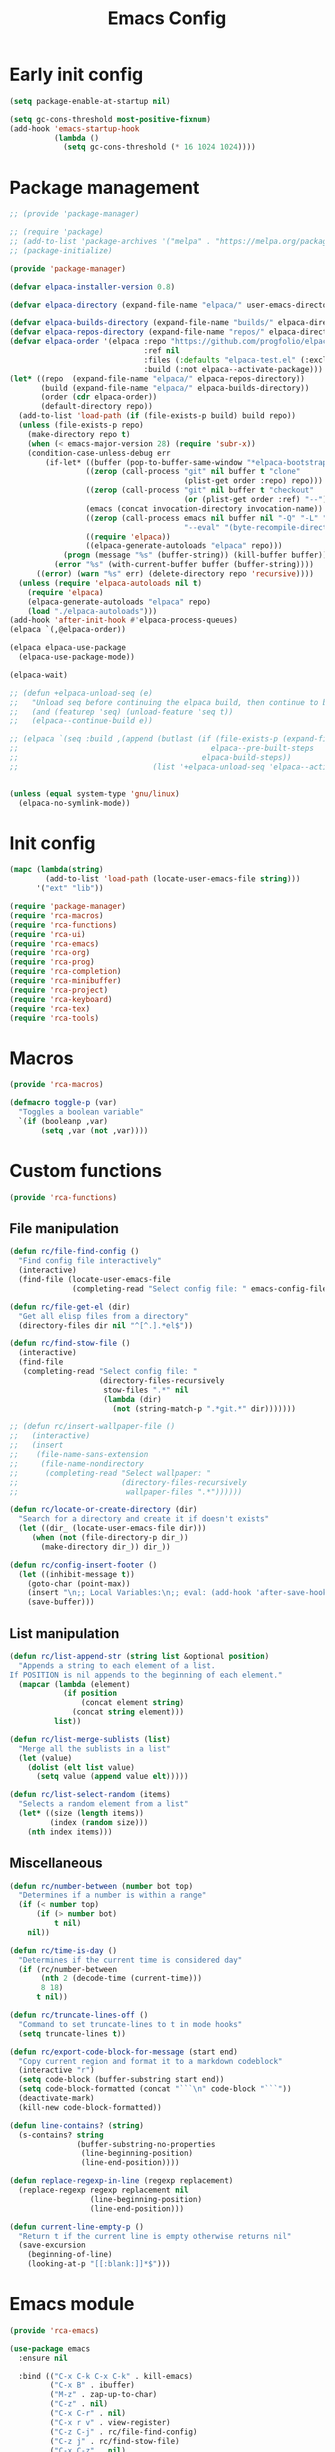 # -*- ispell-dictionary: "en_US"; -*-
#+TITLE: Emacs Config
#+STARTUP: show3levels
#+PROPERTY: header-args :comments link :tangle yes :mkdirp yes :results none :noweb yes

* Early init config
:PROPERTIES:
:header-args: :tangle early-init.el
:END:
#+begin_src emacs-lisp
  (setq package-enable-at-startup nil)

  (setq gc-cons-threshold most-positive-fixnum)
  (add-hook 'emacs-startup-hook
            (lambda ()
              (setq gc-cons-threshold (* 16 1024 1024))))
#+end_src

* Package management
:PROPERTIES:
:header-args+: :tangle lib/package-manager.el
:END:
#+begin_src emacs-lisp
  ;; (provide 'package-manager)

  ;; (require 'package)
  ;; (add-to-list 'package-archives '("melpa" . "https://melpa.org/packages/") t)
  ;; (package-initialize)

  (provide 'package-manager)

  (defvar elpaca-installer-version 0.8)

  (defvar elpaca-directory (expand-file-name "elpaca/" user-emacs-directory))

  (defvar elpaca-builds-directory (expand-file-name "builds/" elpaca-directory))
  (defvar elpaca-repos-directory (expand-file-name "repos/" elpaca-directory))
  (defvar elpaca-order '(elpaca :repo "https://github.com/progfolio/elpaca.git"
                                :ref nil
                                :files (:defaults "elpaca-test.el" (:exclude "extensions"))
                                :build (:not elpaca--activate-package)))
  (let* ((repo  (expand-file-name "elpaca/" elpaca-repos-directory))
         (build (expand-file-name "elpaca/" elpaca-builds-directory))
         (order (cdr elpaca-order))
         (default-directory repo))
    (add-to-list 'load-path (if (file-exists-p build) build repo))
    (unless (file-exists-p repo)
      (make-directory repo t)
      (when (< emacs-major-version 28) (require 'subr-x))
      (condition-case-unless-debug err
          (if-let* ((buffer (pop-to-buffer-same-window "*elpaca-bootstrap*"))
                   ((zerop (call-process "git" nil buffer t "clone"
                                         (plist-get order :repo) repo)))
                   ((zerop (call-process "git" nil buffer t "checkout"
                                         (or (plist-get order :ref) "--"))))
                   (emacs (concat invocation-directory invocation-name))
                   ((zerop (call-process emacs nil buffer nil "-Q" "-L" "." "--batch"
                                         "--eval" "(byte-recompile-directory \".\" 0 'force)")))
                   ((require 'elpaca))
                   ((elpaca-generate-autoloads "elpaca" repo)))
              (progn (message "%s" (buffer-string)) (kill-buffer buffer))
            (error "%s" (with-current-buffer buffer (buffer-string))))
        ((error) (warn "%s" err) (delete-directory repo 'recursive))))
    (unless (require 'elpaca-autoloads nil t)
      (require 'elpaca)
      (elpaca-generate-autoloads "elpaca" repo)
      (load "./elpaca-autoloads")))
  (add-hook 'after-init-hook #'elpaca-process-queues)
  (elpaca `(,@elpaca-order))

  (elpaca elpaca-use-package
    (elpaca-use-package-mode))

  (elpaca-wait)

  ;; (defun +elpaca-unload-seq (e)
  ;;   "Unload seq before continuing the elpaca build, then continue to build the recipe E."
  ;;   (and (featurep 'seq) (unload-feature 'seq t))
  ;;   (elpaca--continue-build e))

  ;; (elpaca `(seq :build ,(append (butlast (if (file-exists-p (expand-file-name "seq" elpaca-builds-directory))
  ;;                                           elpaca--pre-built-steps
  ;;                                         elpaca-build-steps))
  ;;                              (list '+elpaca-unload-seq 'elpaca--activate-package))))


  (unless (equal system-type 'gnu/linux)
    (elpaca-no-symlink-mode))
#+end_src

* Init config
:PROPERTIES:
:header-args+: :tangle init.el
:END:

#+begin_src emacs-lisp
  (mapc (lambda(string)
          (add-to-list 'load-path (locate-user-emacs-file string)))
        '("ext" "lib"))

  (require 'package-manager)
  (require 'rca-macros)
  (require 'rca-functions)
  (require 'rca-ui)
  (require 'rca-emacs)
  (require 'rca-org)
  (require 'rca-prog)
  (require 'rca-completion)
  (require 'rca-minibuffer)
  (require 'rca-project)
  (require 'rca-keyboard)
  (require 'rca-tex)
  (require 'rca-tools)
#+end_src

* Macros
:PROPERTIES:
:header-args+: :tangle lib/rca-macros.el
:END:

#+begin_src emacs-lisp
  (provide 'rca-macros)

  (defmacro toggle-p (var)
    "Toggles a boolean variable"
    `(if (booleanp ,var) 
         (setq ,var (not ,var))))
#+end_src

* Custom functions
:PROPERTIES:
:header-args+: :tangle lib/rca-functions.el
:END:

#+begin_src emacs-lisp
  (provide 'rca-functions)
#+end_src

** File manipulation

#+begin_src emacs-lisp
  (defun rc/file-find-config ()
    "Find config file interactively"
    (interactive)
    (find-file (locate-user-emacs-file
                (completing-read "Select config file: " emacs-config-files))))

  (defun rc/file-get-el (dir)
    "Get all elisp files from a directory"
    (directory-files dir nil "^[^.].*el$"))

  (defun rc/find-stow-file ()
    (interactive)
    (find-file
     (completing-read "Select config file: "
                      (directory-files-recursively
                       stow-files ".*" nil
                       (lambda (dir)
                         (not (string-match-p ".*git.*" dir)))))))

  ;; (defun rc/insert-wallpaper-file ()
  ;;   (interactive)
  ;;   (insert
  ;;    (file-name-sans-extension
  ;;     (file-name-nondirectory
  ;;      (completing-read "Select wallpaper: "
  ;;                       (directory-files-recursively
  ;;                        wallpaper-files ".*"))))))

  (defun rc/locate-or-create-directory (dir)
    "Search for a directory and create it if doesn't exists"
    (let ((dir_ (locate-user-emacs-file dir)))
       (when (not (file-directory-p dir_))
         (make-directory dir_)) dir_))

  (defun rc/config-insert-footer ()
    (let ((inhibit-message t))
      (goto-char (point-max))
      (insert "\n;; Local Variables:\n;; eval: (add-hook 'after-save-hook (lambda ()(org-babel-detangle)) nil t)\n;; End:")
      (save-buffer)))
#+end_src

** List manipulation

#+begin_src emacs-lisp
  (defun rc/list-append-str (string list &optional position)
    "Appends a string to each element of a list.
  If POSITION is nil appends to the beginning of each element."
    (mapcar (lambda (element)
              (if position
                  (concat element string)
                (concat string element)))
            list))

  (defun rc/list-merge-sublists (list)
    "Merge all the sublists in a list"
    (let (value)
      (dolist (elt list value)
        (setq value (append value elt)))))

  (defun rc/list-select-random (items)
    "Selects a random element from a list"
    (let* ((size (length items))
           (index (random size)))
      (nth index items)))
#+end_src

** Miscellaneous

#+begin_src emacs-lisp
  (defun rc/number-between (number bot top)
    "Determines if a number is within a range"
    (if (< number top)
        (if (> number bot)
            t nil)
      nil))

  (defun rc/time-is-day ()
    "Determines if the current time is considered day"
    (if (rc/number-between
         (nth 2 (decode-time (current-time)))
         8 18)
        t nil))

  (defun rc/truncate-lines-off ()
    "Command to set truncate-lines to t in mode hooks"
    (setq truncate-lines t))

  (defun rc/export-code-block-for-message (start end)
    "Copy current region and format it to a markdown codeblock"
    (interactive "r")
    (setq code-block (buffer-substring start end))
    (setq code-block-formatted (concat "```\n" code-block "```"))
    (deactivate-mark)
    (kill-new code-block-formatted))

  (defun line-contains? (string)
    (s-contains? string
                 (buffer-substring-no-properties
                  (line-beginning-position)
                  (line-end-position))))

  (defun replace-regexp-in-line (regexp replacement)
    (replace-regexp regexp replacement nil
                    (line-beginning-position)
                    (line-end-position)))

  (defun current-line-empty-p ()
    "Return t if the current line is empty otherwise returns nil"
    (save-excursion
      (beginning-of-line)
      (looking-at-p "[[:blank:]]*$")))
#+end_src

* Emacs module
:PROPERTIES:
:header-args+: :tangle lib/rca-emacs.el
:END:

#+begin_src emacs-lisp
  (provide 'rca-emacs)

  (use-package emacs
    :ensure nil

    :bind (("C-x C-k C-x C-k" . kill-emacs)
           ("C-x B" . ibuffer)
           ("M-z" . zap-up-to-char)
           ("C-z" . nil)
           ("C-x C-r" . nil)
           ("C-x r v" . view-register)
           ("C-z C-j" . rc/file-find-config)
           ("C-z j" . rc/find-stow-file)
           ("C-x C-z" . nil)
           ("C-c P" . find-file-at-point)
           ("C-x K" . (lambda () (interactive) (kill-buffer (current-buffer))))
           ("C-x C-c" . nil)
           ("C-h h" . nil)
           ("M-`" . nil)
           ("<insert>" . nil)
           ("<menu>" . nil))

    :preface
    (setq history-excluded-filetypes '(".*gz" ".*pdf" "bookmarks" "recentf"
      			             "init.el" ".*gitignore" "early-init.el"
      			             ".*log" ".*png" ".*jpg" ".*mp4" ".*gif"
      			             ".*agenda.org" ".*ideas.org" ".*mod/.*"
      			             ".*lib/.*" ".*ext/.*" ".*_db"))
    (setq temporal-directory
          (locate-user-emacs-file "temporal/"))
    (setq snippets-directory
          (locate-user-emacs-file "snippets/"))
    (setq backup-directory
          (rc/locate-or-create-directory  "saves/"))
    (setq undo-history-directory
          (rc/locate-or-create-directory  "undohist/"))
    (setq recentf-file
          (locate-user-emacs-file  "recentf"))
    (setq emacs-config-files-dirs
          '("" "lib/"))
    (setq stow-files
          (concat (getenv "HOME") "/dotfiles/"))
    (put 'eval 'safe-local-variable #'booleanp)
    :custom
    ;; (initial-buffer-choice t)
    (recentf-save-file recentf-file)
    (initial-scratch-message nil)
    (inhibit-initial-startup-message t)
    (ring-bell-function 'ignore)
    (column-number-mode t)
    (blink-cursor-mode nil)
    (use-dialog-box nil)
    (auto-save-default nil)
    (auto-save-interval 200)
    (auto-save-timeout 20)
    (history-length 25)
    (auto-save-list-file-prefix nil)
    (backup-directory-alist `(("." . ,backup-directory)))
    (recentf-exclude history-excluded-filetypes)
    (x-select-enable-clipboard t)
    (read-file-name-completion-ignore-case t)
    (async-shell-command-buffer 'confirm-kill-process)
    (server-client-instructions nil)
    (savehist-additional-variables (list 'register-alist))
    (register-use-preview t)
    :config
    (setq emacs-config-files
          (rc/list-merge-sublists
           (mapcar (lambda (dir)
                     (rc/list-append-str
                      dir (rc/file-get-el
                           (concat user-emacs-directory dir))))
                   emacs-config-files-dirs)))
    (recentf-mode 1)
    (savehist-mode 1)
    (global-auto-revert-mode 1)
    (defalias 'yes-or-no-p 'y-or-n-p)
    (add-hook 'prog-mode-hook 'display-line-numbers-mode)
    (add-hook 'shell-mode-hook 'rc/truncate-lines-off)
    (setq-default custom-file
                  (expand-file-name "custom.el" user-emacs-directory))
    (when (file-exists-p custom-file)
      (load custom-file))
    (when (not (file-exists-p temporal-directory))
      (make-directory temporal-directory))
    (add-to-list 'default-frame-alist '(height . 37)))

  (use-package calendar
    :ensure nil
    :bind (("<f6> c" . calendar))
    :mode ("diary" . diary-mode)
    :custom
    (diary-file "~/Dropbox/diary")
    (calendar-latitude -12.0)
    (calendar-longitude -77.1)
    (calendar-mark-diary-entries-flag t)
    (calendar-mark-holidays-flag t)
    (holiday-bahai-holidays nil)
    (holiday-bahai-holidays nil)
    (holiday-hebrew-holidays nil)
    (holiday-islamic-holidays nil))

#+end_src

* User interface
:PROPERTIES:
:header-args+: :tangle lib/rca-ui.el
:END:
#+begin_src emacs-lisp
  (provide 'rca-ui)
#+end_src

** User interface general options
#+begin_src emacs-lisp
  (use-package emacs
    :ensure nil
    :init
    ;; (setq text-font "Lexend")
    (setq default-font "mononoki Nerd Font")
    (set-face-attribute 'default nil
          	      :family default-font
          	      :height 110)
    (set-face-attribute 'italic nil
          	      :family default-font)
    :custom
    (frame-resize-pixelwise t)
    (modus-themes-italic-constructs t)

    :config
    (scroll-bar-mode -1)
    (tool-bar-mode -1)
    (menu-bar-mode -1)
    (setq-default fill-column 80)
    (setq-default indent-tabs-mode nil)
    (setq-default display-line-numbers-width 3)
    (setq-default display-line-numbers-grow-only t))
#+end_src

** Buffer display options
#+begin_src emacs-lisp
  (use-package emacs
    :ensure nil
    :config
    (defun org-babel-detangle-no-buffer-pop-up (orig-fun &rest args)
      (save-excursion
        (let ((display-buffer-alist
               '((".*" (display-buffer-no-window) (allow-no-window . t)))))
          (apply orig-fun args))))
    (advice-add 'org-babel-detangle :around #'org-babel-detangle-no-buffer-pop-up)
    (setq display-buffer-alist
          '(
            ((derived-mode . shell-mode)
             (display-buffer-reuse-mode-window
              display-buffer-below-selected)
             (window-height . 12)
             (dedicated . t)
             (window-parameters . ((no-other-window . t)
    			         (mode-line-format . none))))
            ("\\*Help\\*"
             (display-buffer-in-side-window)
             (side . right)
             (window-width . 0.40))
            ("\\*\\(Output\\|Register Preview\\).*"
             (display-buffer-reuse-mode-window
              display-buffer-at-bottom)
             (window-height . 10)
             (window-parameters . ((mode-line-format . none))))
            ("\\*\\(Agenda Commands\\|Org Agenda\\|Org Select\\).*"
             (display-buffer-reuse-mode-window
              display-buffer-at-bottom)
             (window-parameters . ((mode-line-format . none))))
            ("\\*compilation\\*"
             (display-buffer-reuse-mode-window
              display-buffer-below-selected)
             (window-height . 12)
             (dedicated . t))
            ("\\*vterm\\*"
             (display-buffer-reuse-mode-window
              display-buffer-below-selected)
             (window-height . 20)
             (dedicated . t))
            ("\\*Python\\*"
             (display-buffer-reuse-mode-window
              display-buffer-below-selected)
             (window-height . 20)
             (dedicated . t))
            ("\\*undo-tree\\*"
             (display-buffer-in-side-window)
             (side . right)
             (dedicated . t)
             (window-width . 0.25)))))
#+end_src

** User interface variables
#+begin_src emacs-lisp
  (use-package emacs
    :ensure nil
    :init

    (defcustom wallpaper-files
      (concat (getenv "HOME") "./sync/pix/wallpaper/")
      "Folder where wallpaper files are stored."
      :type 'directory)

    )
#+end_src

** Diminish
#+begin_src emacs-lisp
  (use-package diminish
    :ensure t
    :config
    (diminish 'which-key-mode nil)
    (diminish 'eldoc-mode nil))
#+end_src

** Themes
#+begin_src emacs-lisp
  (use-package ef-themes
    :ensure t
    :init
    (setq themes
          '((parsee ef-reverie ef-elea-dark)
            (yuuma ef-summer ef-rosa)
            (nazrin2 ef-light ef-owl)
            (satori ef-trio-light ef-trio-dark)))
    (setq theme-character 'nazrin2)
    :config
    (setq ef-themes-headings
          '((0 . (1.6))
            (1 . (1.5))
            (2 . (1.3))
            (agenda-date . (1.3))
            (agenda-structure . (1.8))
            (t . (1.1)))))
#+end_src

** Circadian
#+begin_src emacs-lisp
  (use-package circadian
    :ensure t
    :after (:all ef-themes emacs calendar)
    :hook
    (server-after-make-frame . (lambda () (enable-theme (car custom-enabled-themes))))
    :config
    (let* ((theme-colors (cdr (assoc theme-character themes)))
           (sunrise (car theme-colors))
           (sunset (cdr theme-colors)))
      (setq circadian-themes `((:sunrise . ,sunrise)
                               (:sunset . ,sunset))))
    (circadian-setup))
#+end_src

** Olivetti
#+begin_src emacs-lisp
  (use-package olivetti
    :ensure t
    :hook (Info-mode . olivetti-mode))
#+end_src

** Ace-window
#+begin_src emacs-lisp
  (use-package ace-window
    :ensure t
    :bind ("M-o" . ace-window)
    :custom-face
    (aw-mode-line-face ((t (:inherit bold :underline t :height 1.2))))
    :hook (server-after-make-frame . (lambda () (ace-window-display-mode 1)))
    :config
    ;; (ace-window-display-mode 1)
    (setq aw-scope 'frame)
    (setq aw-keys '(?a ?s ?d ?f ?g ?h ?j ?k ?l)))
#+end_src

** Dashboard

#+begin_src emacs-lisp
  (defun my-inhibit-startup-screen-file ()
    "Startup screen inhibitor for `command-line-functions`.
  Inhibits startup screen on the first unrecognised option which
  names an existing file."
    (ignore
     (setq inhibit-startup-screen
  	 (file-exists-p
  	  (expand-file-name argi command-line-default-directory)))))

  (add-hook 'command-line-functions #'my-inhibit-startup-screen-file)

  (use-package dashboard
    :ensure t
    :preface
    (defun protect-dashboard ()
      (define-key
       dashboard-mode-map (kbd "q") 'dashboard-refresh-buffer))
    :init
    (setq banner-images
          (directory-files (locate-user-emacs-file "img") t ".*g$"))
    (setq banner-image-size (if (equal system-name "acer") 500 550))
    :hook
    (elpaca-after-init . dashboard-insert-startupify-lists)
    (elpaca-after-init . dashboard-initialize)
    (dashboard-mode . protect-dashboard)
    (dashboard-after-initialize . dashboard-refresh-buffer)
    :custom
    (dashboard-center-content t)
    (dashboard-items nil)
    (dashboard-startup-banner `(,(locate-user-emacs-file (concat "img/" (symbol-name theme-character) ".png"))))
    ;; (dashboard-startup-banner `(,(rc/list-select-random banner-images)))
    ;; (dashboard-startup-banner banner-images)
    (dashboard-image-banner-max-height banner-image-size)
    (dashboard-banner-logo-title nil)
    (dashboard-set-footer nil)
    (dashboard-footer-messages (list nil))
    (tab-bar-new-tab-choice "*dashboard*")
    :init
    (dashboard-setup-startup-hook)
    (setq initial-buffer-choice
          (lambda () (get-buffer-create "*dashboard*"))))
#+end_src

** Rainbow mode

#+begin_src emacs-lisp
  (use-package rainbow-mode
    :ensure t
    :defer t)
#+end_src

* Org-mode
:PROPERTIES:
:header-args+: :tangle lib/rca-org.el
:END:

#+begin_src emacs-lisp
  (provide 'rca-org)
#+end_src

** Org general options
#+begin_src emacs-lisp
  (use-package org
    :ensure nil
    :bind ("C-c a" . org-agenda)
    :hook (org-capture-mode . org-align-tags)
    :custom
    ;; (org-todo-keywords '((sequence "IDEA" "TODO" "|" "DONE" "DROP")))
    (org-agenda-files '("~/.sync/org_files/agenda/" "~/.sync/org_files/notes/"))
    (org-log-done 'time)
    (org-confirm-babel-evaluate nil)
    (org-cite-global-bibliography '("~/Documents/bibliography.bib"))
    (org-agenda-time-grid '((daily today require-timed)
                            (800 1000 1200 1400 1600 1800 2000 2200)
                            "......"
                            "-----------------"))
    :config
    (setq modus-themes-headings
          '((1 . (1.5))
            (2 . (1.3))
            (agenda-date . (1.3))
            (agenda-structure . (1.8))
            (t . (1.1))))
    (setf (cdr (assoc 'file org-link-frame-setup)) 'find-file)
    (setq org-safe-remote-resources
          '("\\`https://fniessen\\.github\\.io/org-html-themes/org/theme-readtheorg\\.setup\\'"))
    (org-babel-do-load-languages
     'org-babel-load-languages
     '((python . t)
       (octave . t)))
    (defun browse-steam-page (steam-id)
      (browse-url (concat "steam://advertise/" steam-id)))
    
    (org-link-set-parameters "steam"
                             :follow 'browse-steam-page)

    (add-hook 'org-agenda-mode-hook 'hl-line-mode)
    (add-hook 'org-babel-after-execute-hook 'org-redisplay-inline-images)
    (add-hook 'org-babel-after-execute-hook 'org-toggle-inline-images))
#+end_src

** Org-capture
#+begin_src emacs-lisp
  (use-package org-capture
    :ensure nil
    :after org
    :bind ("C-c c" . org-capture)
    ("C-c l" . org-store-link)
    :preface
    (defvar my/org-academic-agenda "~/.sync/org_files/agenda/academic.org")
    (defvar my/org-personal-agenda "~/.sync/org_files/agenda/personal.org")
    (defvar my/org-idea-notebook "~/.sync/org_files/notes/ideas.org")
    (defvar my/org-dream-diary "~/.sync/org_files/notes/dreams.org")
    
    (defvar my/org-created-property
      "\n:PROPERTIES:\n:CREATED: [%<%Y-%m-%d %a %H:%M>]\n:END:")

    (defvar my/org-file-link
      "\n\nArchivo: [[%L][%f]]")
    
    (defun rc/refile-to (file headline)
      "Move current headline to specified location"
      (let ((pos (save-excursion
  		 (find-file file)
  		 (org-find-exact-headline-in-buffer headline))))
        (org-refile nil nil (list headline file nil pos)))
      (org-save-all-org-buffers)
      (switch-to-buffer (current-buffer)))
    
    (defun rc/idea-to-task (class)
      "Promotes an idea to a pending task"
      (interactive
       (list (completing-read "Tipo de tarea:" '("Universidad" "Personal"))))
      (org-todo "TODO")
      (my/refile-to my/org-agenda-file class))
    
    :custom
    (org-capture-templates `(
                             ("a" "academic task")
                             ("ae" "exam" entry (file+headline my/org-academic-agenda "Exam"), (concat "* TODO %^{Exam} %^g\nSCHEDULED: %^T" my/org-created-property) :empty-lines 1)
                             ("ap" "project" entry (file+headline my/org-academic-agenda "Project"), (concat "* TODO %^{Project} %^g\nDEADLINE:%^T" my/org-created-property) :empty-lines 1)
                             ("ah" "homework" entry (file+headline my/org-academic-agenda "Homework"), (concat "* TODO %^{Homework} %^g\nDEADLINE:%^T" my/org-created-property) :empty-lines 1)
                             ("p" "personal task")
                             ("pc" "constructive" entry (file+headline my/org-personal-agenda "Constructive"), (concat "* TODO %^{Task}\nDEADLINE: %^T" my/org-created-property) :empty-lines 1)
                             ("pm" "mundane" entry (file+headline my/org-personal-agenda "Mundane"), (concat "* TODO %^{Task}\nDEADLINE: %^T" my/org-created-property) :empty-lines 1)
                             ("n" "note")
                             ("ni" "idea" entry (file my/org-idea-notebook), (concat "* %^{Idea}" my/org-created-property "\n%?") :empty-lines 1)
                             ("nd" "dream" entry (file my/org-dream-diary), (concat"* %^{Dream}" my/org-created-property "\n%?") :empty-lines 1)
                             ))
    )

#+end_src

** Org export options
#+begin_src emacs-lisp
  (use-package org
    :ensure nil
    :config
    ;; Code extracted from
    ;; https://pragmaticemacs.wordpress.com/2017/03/13/export-org-mode-headlines-to-separate-files/
    (defun org-export-headlines-to-pdf ()
      "Export all subtrees that are *not* tagged with :noexport: to
  separate files.

  Subtrees that do not have the :EXPORT_FILE_NAME: property set
  are exported to a filename derived from the headline text."
      (interactive)
      (save-buffer)
      (let ((modifiedp (buffer-modified-p)))
        (save-excursion
          (goto-char (point-min))
          (goto-char (re-search-forward "^*"))
          (set-mark (line-beginning-position))
          (goto-char (point-max))
          (org-map-entries
           (lambda ()
             (let ((export-file (org-entry-get (point) "EXPORT_FILE_NAME")))
               (unless export-file
                 (org-set-property
                  "EXPORT_FILE_NAME"
                  (replace-regexp-in-string " " "_" (nth 4 (org-heading-components)))))
               (deactivate-mark)
               (org-latex-export-to-pdf nil t)
               (unless export-file (org-delete-property "EXPORT_FILE_NAME"))
               (set-buffer-modified-p modifiedp)))
           "-noexport" 'region-start-level)))))
#+end_src

** Org export packages
#+begin_src emacs-lisp
  (use-package htmlize
    :ensure t)

  (use-package ox-pandoc
    :ensure t
    :custom
    (org-pandoc-options
     '((lua-filter . "pagebreak.lua")
       (standalone . t)
       (highlight-style . "tango"))))
#+end_src

** Org latex options
#+begin_src emacs-lisp
  (use-package org
    :ensure nil
    :custom
    (org-highlight-latex-and-related '(latex script entities))
    (org-latex-compiler "lualatex")
    :config
    (setq org-latex-listings 'minted
          org-latex-packages-alist '(("" "minted")))
    (setq org-latex-pdf-process
          '("lualatex -shell-escape -interaction nonstopmode %f"
            "lualatex -shell-escape -interaction nonstopmode %f"))
    (setq luamagick '(luamagick :programs ("lualatex" "magick")
                                :description "pdf > png"
                                :message "you need to install lualatex and imagemagick."
                                :use-xcolor t
                                :image-input-type "pdf"
                                :image-output-type "png"
                                :image-size-adjust (1.0 . 1.0)
                                :latex-compiler ("lualatex -interaction nonstopmode -output-directory %o %f")
                                :image-converter ("magick convert -density %D -trim -antialias %f -quality 100 %O")))
    (add-to-list 'org-preview-latex-process-alist luamagick)
    (setq org-preview-latex-default-process 'luamagick))
#+end_src

* Programming environment
:PROPERTIES:
:header-args+: :tangle lib/rca-prog.el
:END:

#+begin_src emacs-lisp
  (provide 'rca-prog)
#+end_src

** Terminal
#+begin_src emacs-lisp
  (use-package vterm
    :ensure t
    :defer t)
#+end_src

** Fortran
#+begin_src emacs-lisp
  (use-package fortran
    :ensure nil
    :config
    (add-hook 'f90-mode-hook
              (lambda ()
                (set (make-local-variable 'compile-command)
                     (format "gfortran %s && ./a.out" (file-name-nondirectory buffer-file-name))))))
#+end_src

** Gnuplot
#+begin_src emacs-lisp
  (use-package gnuplot
    :ensure t
    :defer t)
#+end_src

** Lua
#+begin_src emacs-lisp
  (use-package lua-mode
    :ensure t
    :defer t)
#+end_src

** Julia
#+begin_src emacs-lisp
  (use-package julia-mode
    :ensure t
    :defer t
    :bind (:map julia-mode-map ("`" . julia-insert-unicode-symbol))
    :init  
    (defvar julia-unicode-symbols-alist
      '((?a . "α") (?b . "β")
        (?\C-a . "ₐ")
        (?0 . "₀")
        (?1 . "₁")
        (?2 . "₂")
        (?3 . "₃")
        (?4 . "₄"))
      "List of unicode symbols to be inserted in julia-mode")

    (defun julia-insert-unicode-symbol ()
      (interactive)
      (let* ((char (read-char "Insert symbol: "))
             (entry (assoc char julia-unicode-symbols-alist))
             (symbol (cdr entry)))
        (if (equal nil entry)
            (error "The symbol is not mapped")
          (insert symbol)))))

  (use-package julia-snail
    :ensure t
    :defer t
    :hook (julia-mode . julia-snail-mode))
#+end_src

** Markdown
#+begin_src emacs-lisp
  (use-package markdown-mode
    :ensure t)
#+end_src

** Java
#+begin_src emacs-lisp
  (use-package eglot-java
    :ensure t
    :defer t
    :config
    (setq eglot-java-eclipse-jdt-args `("-Xmx1G" "--add-modules=ALL-SYSTEM" "--add-opens"
                                        "java.base/java.util=ALL-UNNAMED" "--add-opens"
                                        "java.base/java.lang=ALL-UNNAMED"
                                        ,(concat "-javaagent:" (expand-file-name user-emacs-directory) "share/eclipse.jdt.ls/plugins/lombok.jar")
                                        ,(concat "-Xbootclasspath/a:" (expand-file-name user-emacs-directory) "share/eclips.jdtls/plugins/lombok.jar"))))

  (use-package java
    :ensure nil
    :defer t
    :config
    (defun rc/spring-run ()
      "Runs current spring boot project in an async shell window"
      (interactive)
      (let ((default-directory (project-root (project-current t))))
        (async-shell-command "mvn spring-boot:run" "\*Spring Boot\*")))

    (defun rc/spring-shell ()
      "Opens the current spring shell"
      (interactive)
      (if (get-buffer "\*Spring Boot\*")
          (display-buffer "\*Spring Boot\*")
        (message "No spring boot proccess running. Try spring-run."))))
#+end_src

** HTML
#+begin_src emacs-lisp
  (use-package mhtml-mode
    :ensure nil
    :defer t
    :preface
    (defun sgml-delete-tagged-text ()
      "Delete text between the tags that contain the current point"
      (interactive)
      (let ((b (point)))
        (sgml-skip-tag-backward 1)
        (when (not (eq b (point)))
          ;; moved somewhere, should be at front of a tag now
          (save-excursion 
            (forward-sexp 1)
            (setq b (point)))
          (sgml-skip-tag-forward 1)
          (backward-sexp 1)
          (delete-region b (point))
          (meow-insert))))
    :config
    (define-key mhtml-mode-map (kbd "C-c C-i") 'sgml-delete-tagged-text))
#+end_src

* Completion
:PROPERTIES:
:header-args+: :tangle lib/rca-completion.el
:END:

#+begin_src emacs-lisp
  (provide 'rca-completion)
#+end_src

** Completion general options
#+begin_src emacs-lisp
  (use-package emacs
    :init
    (setq tab-always-indent 'complete)
    (setq text-mode-ispell-word-completion nil))
#+end_src

** Yasnippet
#+begin_src emacs-lisp
  (use-package yasnippet
    :ensure t
    :diminish yas-minor-mode
    :custom
    (yas-snippet-dirs `(,(locate-user-emacs-file "snippets")))
    :config
    (when (not (file-exists-p  snippets-directory))
      (make-directory snippets-directory))
    (yas-global-mode 1))
#+end_src

** Corfu
#+begin_src emacs-lisp
  (use-package corfu
    :ensure t
    :bind
    (("C-<tab>" . completion-at-point)
     :map corfu-map
     ("S-SPC" . corfu-insert-separator)
     :map corfu-popupinfo-map
     ("M-n" . corfu-popupinfo-scroll-up)
     ("M-p" . corfu-popupinfo-scroll-down))
    :init
    (global-corfu-mode)
    :custom
    (corfu-min-width 70)
    (corfu-max-width 70)
    (corfu-popupinfo-mode 1)
    (corfu-popupinfo-delay '(1.0 . 1.2))
    (corfu-on-exact-match nil)
    ;; (corfu-auto-prefix 4)
    (corfu-separator ?\s)
    (corfu-auto t)
    (corfu-cycle t)
    (corfu-quit-no-match 'separator))
#+end_src

** Icons
#+begin_src emacs-lisp
  (use-package kind-icon
    :ensure t
    :after corfu
    :custom
    (kind-icon-use-icons nil)
    ;; (kind-icon-blend-background t)
    ;; (kind-icon-default-face 'corfu-default) ; only needed with blend-background
    :config
    (add-hook 'after-enable-theme-hook  #'kind-icon-reset-cache)
    (add-to-list 'corfu-margin-formatters #'kind-icon-margin-formatter))
#+end_src

** Cape
#+begin_src emacs-lisp
  (use-package cape
    :ensure t
    :init
    ;; Make dabbrev use the correct case
    (defun my-cape--dabbrev-fix-expansion (expansion)
      "Return the downcased EXPANSION.
   Removes trailing non-alphanumeric characters if present."
      (let ((downcased (downcase expansion)))
        (substring downcased 0 (string-match-p "[^[:alnum:]]+$" downcased))))
    
    (defun my-cape--dabbrev-list (input)
      "Find all dabbrev expansions for INPUT. "
      (cape--silent
        ;; Don't search all buffers. Only those with the same major-mode.
        (let ((dabbrev-check-other-buffers t)
              (dabbrev-check-all-buffers nil))
          (dabbrev--reset-global-variables))
        (cons
         (apply-partially #'string-prefix-p input)
         (cl-loop for w in (mapcar #'my-cape--dabbrev-fix-expansion
                                   (dabbrev--find-all-expansions input t))
                  if (>= (length w) cape-dabbrev-min-length) collect
                  (cape--case-replace t input w)))))

    (advice-add 'cape--dabbrev-list :override #'my-cape--dabbrev-list)

    (add-to-list 'completion-at-point-functions #'cape-dabbrev)
    (add-to-list 'completion-at-point-functions #'cape-keyword)
    (add-to-list 'completion-at-point-functions #'cape-file)
    (add-to-list 'completion-at-point-functions #'cape-elisp-block))
#+end_src

** Dabbrev
#+begin_src emacs-lisp
  (use-package dabbrev
    :bind (("C-." . dabbrev-expand)
           ("C-:" . dabbrev-completion))
    :config
    (add-to-list 'dabbrev-ignored-buffer-regexps "\\` ")
    ;; Since 29.1, use `dabbrev-ignored-buffer-regexps' on older.
    (add-to-list 'dabbrev-ignored-buffer-modes 'doc-view-mode)
    (add-to-list 'dabbrev-ignored-buffer-modes 'pdf-view-mode)
    (add-to-list 'dabbrev-ignored-buffer-modes 'tags-table-mode))
#+end_src

** Smartparens
#+begin_src emacs-lisp
  (use-package smartparens
    :ensure t
    :config
    (require 'smartparens-config))
#+end_src

** Flyspell
#+begin_src emacs-lisp
  (use-package flyspell
    :bind (:map flyspell-mode-map
                ("C-." . nil))
    :config
    (setq ispell-program-name "hunspell"
  	ispell-personal-dictionary "~/.sync/dict/hunspell_es"
  	ispell-dictionary "es")
    :hook (org-mode . flyspell-mode))
#+end_src

** Vundo
#+begin_src emacs-lisp
  (use-package vundo
    :ensure t
    :bind ("C-x u" . vundo))
#+end_src

** Eldoc
#+begin_src emacs-lisp
  (use-package eldoc-box
    :ensure t
    :custom
    (eldoc-box-max-pixel-width 550)
    (eldoc-box-max-pixel-height 400)
    :bind (("M-ñ" . eldoc-box-help-at-point)
           ("M-n" . eldoc-box-scroll-up)
           ("M-p" . eldoc-box-scroll-down)))
#+end_src

* Minibuffer
:PROPERTIES:
:header-args+: :tangle lib/rca-minibuffer.el
:END:

#+begin_src emacs-lisp
  (provide 'rca-minibuffer)
#+end_src

** Vertico
#+begin_src emacs-lisp
  (use-package vertico
    ;; :ensure (vertico :type git
    ;;       	   :host github
    ;;       	   :repo "minad/vertico"
                     ;; :files (:defaults "extensions/*"))
    :ensure t
    :init
    (vertico-mode)
    :custom
    (vertico-cicle t)
    (vertico-count 12))


  ;; (use-package vertico-directory
  ;;   :ensure nil
  ;;   :after vertico
  ;;   :bind (:map vertico-map
  ;; 	      ("RET" . vertico-directory-enter)
  ;; 	      ("DEL" . vertico-directory-delete-char)
  ;; 	      ("M-DEL" . vertico-directory-delete-word))
  ;;   :hook (rfn-eshadow-update-overlay . vertico-directory-tidy))
#+end_src

** Orderless
#+begin_src emacs-lisp
  (use-package orderless
    :ensure t
    :custom
    (completion-styles '(orderless basic))
    (completion-category-overrides '((file (styles
                                            basic
                                            partial-completion)))))
#+end_src

** Marginalia
#+begin_src emacs-lisp
  (use-package marginalia
    :ensure t
    :config
    (marginalia-mode))
#+end_src

** Consult
#+begin_src emacs-lisp
  (use-package consult
    :ensure t
    :bind (("C-x C-b" . consult-buffer)
           ("C-x R" . consult-recent-file)
           ("C-x r i" . consult-register)
           ("C-x r b" . consult-bookmark))
    :config
    (consult-customize consult-recent-file :preview-key nil)
    (consult-customize consult-bookmark :preview-key nil))
#+end_src

* Project management
:PROPERTIES:
:header-args+: :tangle lib/rca-project.el
:END:

#+begin_src emacs-lisp
  (provide 'rca-project)
#+end_src

** Transient
#+begin_src emacs-lisp
  (use-package transient
    :ensure t)
#+end_src

** Magit
#+begin_src emacs-lisp
  (use-package magit
    :ensure t
    :requires transient
    :defer 1)
#+end_src

** Skeletor
#+begin_src emacs-lisp
  (use-package skeletor
    :ensure t
    :custom
    (skeletor-project-directory "~/Files/workspace/projects/")
    :config
    (skeletor-define-template "latex-article"
      :title "LaTeX Article"
      :no-license? t)
    (skeletor-define-template "LaTeX-APA7"
      :title "LaTeX APA 7th Article"
      :no-license? t)
    (skeletor-define-template "latex-beamer"
      :title "LaTeX Beamer"
      :no-license? t))
#+end_src

* Input
:PROPERTIES:
:header-args+: :tangle lib/rca-keyboard.el
:END:

#+begin_src emacs-lisp
  (provide 'rca-keyboard)
#+end_src

** Meow

#+begin_src emacs-lisp 
  (use-package meow
    :ensure t
    :config
    (defun meow-setup ()
      (setq meow-cheatsheet-layout meow-cheatsheet-layout-qwerty)
      (meow-motion-overwrite-define-key
       '("j" . meow-next)
       '("k" . meow-prev)
       '("<escape>" . ignore))

      (meow-leader-define-key
       ;; SPC j/k will run the original command in MOTION state.
       '("j" . "H-j")
       '("k" . "H-k")
       '("d" . "C-x 0")
       '("t" . "C-x t")
       '("q" . "C-x C-k")
       '("r" . "C-x r")
       '("u" . meow-universal-argument)
       ;; Use SPC (0-9) for digit arguments.
       '("1" . meow-digit-argument)
       '("2" . meow-digit-argument)
       '("3" . meow-digit-argument)
       '("4" . meow-digit-argument)
       '("5" . meow-digit-argument)
       '("6" . meow-digit-argument)
       '("7" . meow-digit-argument)
       '("8" . meow-digit-argument)
       '("9" . meow-digit-argument)
       '("0" . meow-digit-argument)
       '("/" . meow-keypad-describe-key)
       '("?" . meow-cheatsheet))

      (meow-normal-define-key
       '("0" . meow-expand-0)
       '("9" . meow-expand-9)
       '("8" . meow-expand-8)
       '("7" . meow-expand-7)
       '("6" . meow-expand-6)
       '("5" . meow-expand-5)
       '("4" . meow-expand-4)
       '("3" . meow-expand-3)
       '("2" . meow-expand-2)
       '("1" . meow-expand-1)
       '("-" . negative-argument)
       '(";" . meow-reverse)
       '("," . meow-inner-of-thing)
       '("." . meow-bounds-of-thing)
       '("[" . meow-beginning-of-thing)
       '("]" . meow-end-of-thing)
       '("a" . meow-append)
       '("A" . meow-open-below)
       '("b" . meow-back-word)
       '("B" . meow-back-symbol)
       '("c" . meow-change)
       '("d" . meow-delete)
       '("D" . meow-backward-delete)
       '("e" . meow-next-word)
       '("E" . meow-next-symbol)
       '("f" . meow-find)
       '("g" . meow-cancel-selection)
       '("G" . meow-grab)
       '("h" . meow-left)
       '("H" . meow-left-expand)
       '("i" . meow-insert)
       '("I" . meow-open-above)
       '("j" . meow-next)
       '("J" . meow-next-expand)
       '("k" . meow-prev)
       '("K" . meow-prev-expand)
       '("l" . meow-right)
       '("L" . meow-right-expand)
       '("m" . meow-join)
       '("n" . meow-search)
       '("o" . meow-block)
       '("O" . meow-to-block)
       '("p" . meow-yank)
       '("P" . meow-paren-mode)
       ;; '("q" . meow-quit)
       '("Q" . meow-indent)
       '("r" . meow-replace)
       '("R" . meow-swap-grab)
       '("s" . meow-kill)
       '("t" . meow-till)
       '("u" . meow-undo)
       '("U" . meow-undo-in-selection)
       '("v" . meow-visit)
       '("w" . meow-mark-word)
       '("W" . meow-mark-symbol)
       '("x" . meow-line)
       '("X" . meow-goto-line)
       '("°" . meow-last-buffer)
       '("y" . meow-save)
       '("Y" . meow-sync-grab)
       '("z" . meow-pop-selection)
       '("¿" . repeat)
       '("<escape>" . ignore))

    (meow-motion-overwrite-define-key
     '("°" . meow-last-buffer)
     '("j" . meow-next)
     '("k" . meow-prev)
     '("<escape>" . ignore))

    (with-eval-after-load 'consult
      (meow-normal-define-key
       '("X" . consult-goto-line)))


    (add-to-list 'meow-keypad-start-keys '(?z . ?z))

    (meow-thing-register 'angles
                         '(pair ("<") (">"))
                         '(pair ("<") (">")))
    ;; (meow-thing-register 'latex
    ;;                      latex-thing-regexp
    ;;                      latex-thing-regexp)
    (meow-thing-register 'inline-math
                         '(pair ("\\(") ("\\)"))
                         '(pair ("\\(") ("\\)")))
    (meow-thing-register 'display-math
                         '(pair ("\\[") ("\\]"))
                         '(pair ("\\[") ("\\]")))
    (meow-thing-register 'double-quotes
                         '(regexp "\"" "\"")
                         '(regexp "\"" "\""))
    (meow-thing-register 'single-quotes
                         '(regexp "\'" "\'")
                         '(regexp "\'" "\'"))
    ;; (meow-thing-register 'html-tag
    ;; 		       '(regexp "<.*>" "</?.*>")
    ;; 		       '(regexp "<.*>" "</?.*>"))
    ;; (add-to-list 'meow-char-thing-table '(?t . html-tag))
    (add-to-list 'meow-char-thing-table '(?a . angles))
    (add-to-list 'meow-char-thing-table '(?\" . double-quotes))
    (add-to-list 'meow-char-thing-table '(?x . latex))
    (add-to-list 'meow-char-thing-table '(?\' . single-quotes))
    (add-to-list 'meow-char-thing-table '(?m . inline-math))
    (add-to-list 'meow-char-thing-table '(?M . display-math))

    (setq meow-paren-keymap (make-keymap))

    (meow-define-state paren
      "paren state"
      :lighter " [P]"
      :keymap meow-paren-keymap)
    (setq meow-cursor-type-paren 'hollow)

    (defun wrap-string () (interactive) (sp-wrap-with-pair "\""))
    (defun back-transpose () (interactive) (sp-transpose-sexp -1))

    (meow-define-keys 'paren
      '("<escape>" . meow-normal-mode)
      '("e" . sp-forward-sexp)
      '("b" . sp-backward-sexp)
      ;; '("j" . sp-down-sexp)
      ;; '("k" . sp-up-sexp)
      '("o s" . sp-wrap-square)
      '("o r" . sp-wrap-round)
      '("o c" . sp-wrap-curly)
      '("o \"" . wrap-string)
      '("O" . sp-unwrap-sexp)
      '("z" . meow-pop-selection)
      '("u" . meow-undo)
      '("U" . undo-redo))

    (meow-normal-define-key
     '("P" . meow-paren-mode)))

    (meow-setup)
    ;; (when (featurep 'corfu)
    ;;   (add-hook 'meow-insert-exit-hook 'corfu-quit))
    (meow-global-mode 1))
#+end_src
    
* Tex
:PROPERTIES:
:header-args+: :tangle lib/rca-tex.el
:END:

#+begin_src emacs-lisp
  (provide 'rca-tex)

  (defvar rc/latex-subdir-plural
    '("figure" "table" "image" "section")
    "List of latex filetypes which need a plural form")

  (defun rc/is-main-latex-file ()
    "Returns t if the current file is the main tex file, nil otherwise"
    (when (equal (file-name-base buffer-file-name) "main") t))

  (defun rc/latex-file-subdirectory (filetype)
    "Define the subdirectory in a latex project for the filetype submitted as
  input"
    (let* ((file-path-prefix
            (if (rc/is-main-latex-file) "./" "../"))
           (file-type-subdir
            (if (member filetype rc/latex-subdir-plural)
                (concat filetype "s/")
              (concat filetype "/")))
           (file-type-subdir-with-prefix
            (concat file-path-prefix file-type-subdir))
           (file-path
            (read-file-name "File: " file-type-subdir-with-prefix "" t))
           (file-relative-path
            (replace-regexp-in-string
             (concat ".*" file-type-subdir "\\(.*\\)")
             (concat file-type-subdir-with-prefix "\\1") file-path)))
      (format "%s" file-relative-path)))

  (defun rc/latex-insert-file (&optional filetype)
    "Insert the relative path to a latex extra file in a subdirectory"
    (interactive "P")
    (if filetype
        (let ((filepath
               (rc/latex-file-subdirectory filetype)))
          (insert filepath))
      (let* ((filetype
              (completing-read "File type: "
                               '("image" "figure" "table" "code" "section") nil t))
             (filepath
              (rc/latex-file-subdirectory filetype)))
        (insert filepath))))

  (defun rc/cdlatex-pos-cursor-insert-file (&optional filetype)
    "Function to use in cdlatex command completion"
    (cdlatex-position-cursor)
    (if filetype
        (rc/latex-insert-file filetype)
      (let ((filetype (completing-read
                       "File type: " '("figure" "table" "section") nil t)))
        (rc/latex-insert-file filetype))))

  (defun rc/latex-array-separation ()
    (when (line-contains? "&")
      (progn
        (replace-regexp-in-line "&" " & ")
        (LaTeX-indent-line)
        (beginning-of-line-text)
        (left-char 1))))

  (advice-add 'LaTeX-insert-item :after #'rc/latex-array-separation)
#+end_src

** Auctex package
#+begin_src emacs-lisp
  (use-package tex
    :ensure auctex
    :after pdf-tools
    :preface
    (defun rc/latex-init ()
      "Defines what modes are activated by default when entering AuCtex mode"
      (prettify-symbols-mode)
      (turn-on-cdlatex)
      (outline-minor-mode)  
      ;; (rc/auctex-macros)
      (TeX-source-correlate-mode t)
      (tex-fold-mode 1)
      (TeX-PDF-mode t)
      (reftex-mode t)
      (LaTeX-math-mode t))
    :init
    ;; Correct way to call hooks for auctex
    (add-hook 'LaTeX-mode-hook 'rc/latex-init)
    (setopt
     TeX-fold-macro-spec-list
     '(("{1}" ("emph")) ("{1}" ("textbf"))
       ("{1}" ("textit")) ("[1]:||►" ("item"))
       ("§ {1}" ("section" "section*"))
       ("[f]→‖{1}‖" ("footnote" "marginpar"))
       ("[c]→‖{1}‖" ("cite")) ("[l]→‖{1}‖" ("label"))
       ("[r]→‖{1}‖" ("ref" "pageref" "eqref" "footref"))
       ("[i]→‖{1}‖" ("index" "glossary"))
       ("§§ {1}" ("subsection" "subsection*"))
       ("§§§ {1}" ("subsubsection" "subsubsection*"))
       ("¶¶ {1}" ("subparagraph" "subparagraph*"))
       ("¶ {1}" ("paragraph" "paragraph*"))))
    :custom
    (TeX-parse-self t "Enable parse on load")
    (TeX-auto-save t "Enable parse on save")
    (TeX-arg-input-file-search 'nil "Find file manually")
    :config
    (setq-default preview-scale 1.4
                  prettify-symbols-unprettify-at-point 'right-edge
                  preview-scale-function (lambda () (* (/ 10.0 (preview-document-pt)) preview-scale))
                  TeX-source-correlate-method 'synctex
                  TeX-source-correlate-start-server t
                  TeX-master nil
                  TeX-view-program-selection '((output-pdf "PDF Tools"))))
#+end_src

** Cdlatex
#+begin_src emacs-lisp
  (use-package cdlatex
    :ensure t
    :defer t
    :init
    (defvar rc/cdlatex-env-list
      '(("axiom" "\\begin{axiom}\nLABEL\n?\n\\end{axiom}\n" nil)
        ("theorem" "\\begin{theorem}\nLABEL\n?\n\\end{theorem}\n" nil))
      "cdlatex enviroments")
    (defvar rc/cdlatex-command-list
      '(
        ;; ("ref"
        ;;  "Insert a new reference"
        ;;  "" consult-reftex-insert-reference nil t nil)
        ("gph"
         "Insert an image"
         "\\includegraphics[width=0.6\\linewidth]{?}"
         rc/cdlatex-pos-cursor-insert-file ("image") t nil)
        ("inp"
         "Input a file"
         "\\input{?}"
         rc/cdlatex-pos-cursor-insert-file nil t nil)
        ("inc"
         "Include a file"
         "\\include{?}"
         rc/cdlatex-pos-cursor-insert-file nil t nil)
        ("dm"
         "Insert a math display block"
         "\\[ ? \\]" cdlatex-position-cursor nil t nil)
        ("mm"
         "Insert an inline math block"
         "\\( ? \\)" cdlatex-position-cursor nil t nil)
        ("int"
         "Insert simple integral"
         "\\int_{?}" cdlatex-position-cursor nil nil t)
        ("oint"
         "Insert closed integral"
         "\\oint_{?}" cdlatex-position-cursor nil nil t)
        ("dv"
         "Insert a spaced differential variable"
         "\\, d?" cdlatex-position-cursor nil nil t)
        ("t."
         "Insert therefore symbol"
         "\\therefore" cdlatex-position-cursor nil nil t)
        ("intd"
         "Insert a definite integral limits"
         "\\biggr\\vert_{?}^{}" cdlatex-position-cursor nil nil t)
        ("int2"
         "Insert a definite integral limits"
         "\\iint" cdlatex-position-cursor nil nil t)
        ("int3"
         "Insert a definite integral limits"
         "\\iiint" cdlatex-position-cursor nil nil t)
        ("sci"
         "Insert scientific notation"
         "\\times 10^{?}" cdlatex-position-cursor nil nil t))
      "cdlatex custom commands")
    (setq cdlatex-env-alist rc/cdlatex-env-list
          cdlatex-command-alist rc/cdlatex-command-list)
    :custom
    (cdlatex-paired-parens "$([{")
    (cdlatex-math-modify-alist '((66 "\\mathbb" nil t nil nil)))
    :bind ( :map cdlatex-mode-map
            ("C-<return>" . nil)
            ("´" . cdlatex-math-symbol)
            ("<tab>" . cdlatex-tab)))
#+end_src

** Pdf-tools
#+begin_src emacs-lisp
  (use-package pdf-tools
    :ensure t
    ;; :defer t
    :mode ("\\.pdf\\'" . pdf-view-mode)
    :hook ((pdf-view-mode . pdf-links-minor-mode)
           (pdf-view-mode . pdf-view-themed-minor-mode)
           (pdf-view-mode . pdf-sync-minor-mode))
    :init
    (pdf-tools-install)
    :custom
    (pdf-view-display-size 'fit-page "Fit to page by default")
    (pdf-annot-activate-created-annotations t "Activate annotations")
    :config
    (add-hook 'TeX-after-compilation-finished-functions #'TeX-revert-document-buffer)
    (define-key pdf-view-mode-map (kbd "C-s") 'isearch-forward)
    (define-key pdf-view-mode-map (kbd "C-r") 'isearch-backward))
#+end_src

* Tools
:PROPERTIES:
:header-args+: :tangle lib/rca-tools.el
:END:

#+begin_src emacs-lisp
  (provide 'rca-tools)
#+end_src

** Ebuku

#+begin_src emacs-lisp
  (use-package ebuku
    :ensure t
    :defer t
    :bind ("C-z b" . ebuku)
    :custom-face
    (ebuku-tags-face ((t (:inherit font-lock-keyword-face))))
    (ebuku-title-face ((t (:inherit font-lock-constant-face))))
    :custom
    (ebuku-results-limit 25))
#+end_src

** Denote

#+begin_src emacs-lisp
  (use-package denote
    :ensure t)
#+end_src

** Citar

#+begin_src emacs-lisp
  (use-package citar
    :ensure t
    :custom
    (org-cite-insert-processor 'citar)
    (org-cite-follow-processor 'citar)
    (org-cite-activate-processor 'citar)
    :config
    (setq citar-file-note-extensions '("org")
          citar-notes-paths '("~/Documents/articles/notes/")
          citar-library-paths '("~/Documents/articles/")
          citar-library-file-extensions '("pdf")
          citar-bibliography '("~/Documents/bibliography.bib")))
#+end_src

* Local variables
# Local Variables:
# eval: (add-hook 'after-save-hook (lambda ()(org-babel-tangle)) nil t)
# End:


